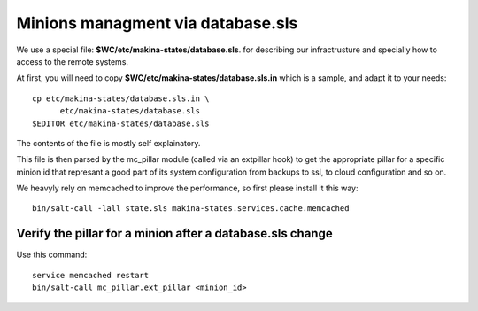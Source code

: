 Minions managment via database.sls
====================================
We use a special file: **$WC/etc/makina-states/database.sls**.
for describing our infractrusture and specially how to
access to the remote systems.

At first, you will need to copy **$WC/etc/makina-states/database.sls.in**
which is a sample, and adapt it to your needs::

    cp etc/makina-states/database.sls.in \
          etc/makina-states/database.sls
    $EDITOR etc/makina-states/database.sls

The contents of the file is mostly self explainatory.

This file is then parsed by the mc_pillar module (called via an extpillar hook)
to get the appropriate pillar for a specific minion id that represant a good
part of its system configuration from backups to ssl, to cloud configuration and
so on.

We heavyly rely on memcached to improve the performance, so first please
install it this way::

    bin/salt-call -lall state.sls makina-states.services.cache.memcached

Verify the pillar for a minion after a database.sls change
--------------------------------------------------------------
Use this command::

  service memcached restart
  bin/salt-call mc_pillar.ext_pillar <minion_id>

